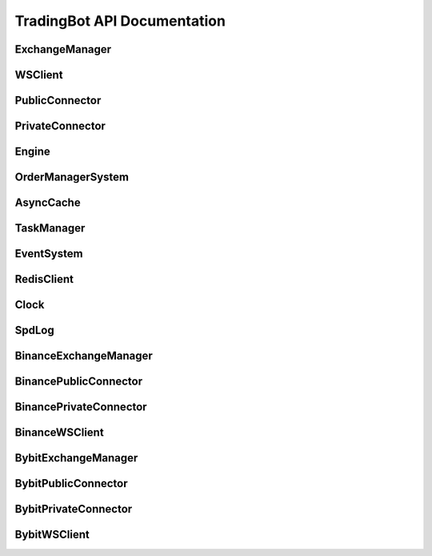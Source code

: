TradingBot API Documentation
===========================

ExchangeManager
--------------

.. py:class:: ExchangeManager(config: Dict[str, Any])

   Base class for managing exchange connections and market data.

   :param dict config: Configuration dictionary containing exchange settings
   :param str config['apiKey']: API key for authentication
   :param str config['secret']: Secret key for authentication  
   :param bool config['sandbox']: Whether to use testnet/sandbox mode
   :param str config['exchange_id']: Exchange identifier (e.g. "binance", "bybit")

   .. py:property:: linear
      :type: List[str]

      Returns list of linear perpetual market symbols

   .. py:property:: inverse  
      :type: List[str]

      Returns list of inverse perpetual market symbols

   .. py:property:: spot
      :type: List[str] 

      Returns list of spot market symbols

   .. py:property:: future
      :type: List[str]

      Returns list of futures market symbols

   .. py:method:: load_markets()

      Load market data from exchange.
      Must be implemented by subclasses.

WSClient
--------

.. py:class:: WSClient(url: str, limiter: AsyncLimiter, handler: Callable, task_manager: TaskManager, **kwargs)

   Base WebSocket client for exchange connections.

   :param str url: WebSocket endpoint URL
   :param AsyncLimiter limiter: Rate limiter for API calls
   :param Callable handler: Callback function for handling messages
   :param TaskManager task_manager: Task manager for handling async tasks
   :param bytes specific_ping_msg: Optional custom ping message
   :param float reconnect_interval: Reconnection interval in seconds
   :param int ping_idle_timeout: Ping timeout in seconds
   :param int ping_reply_timeout: Ping reply timeout in seconds
   :param str auto_ping_strategy: Ping strategy ("ping_when_idle" or "ping_periodically")
   :param bool enable_auto_ping: Enable automatic ping
   :param bool enable_auto_pong: Enable automatic pong response

   .. py:property:: connected
      :type: bool

      Returns True if WebSocket is connected

   .. py:method:: connect()
      :async:

      Connect to WebSocket endpoint

   .. py:method:: disconnect()

      Disconnect from WebSocket endpoint

   .. py:method:: _resubscribe()
      :async:

      Resubscribe to channels after reconnection.
      Must be implemented by subclasses.

PublicConnector
--------------

.. py:class:: PublicConnector(account_type, market: Dict[str, BaseMarket], market_id: Dict[str, str], exchange_id: ExchangeType, ws_client: WSClient, msgbus: MessageBus)

   Base class for public market data connections.

   :param AccountType account_type: Account type for the connection
   :param Dict[str,BaseMarket] market: Market information dictionary
   :param Dict[str,str] market_id: Market ID mapping dictionary  
   :param ExchangeType exchange_id: Exchange identifier
   :param WSClient ws_client: WebSocket client instance
   :param MessageBus msgbus: Message bus for publishing data

   .. py:method:: subscribe_trade(symbol: str)
      :async:

      Subscribe to trade data for a symbol.
      Must be implemented by subclasses.

   .. py:method:: subscribe_bookl1(symbol: str) 
      :async:

      Subscribe to level 1 orderbook data for a symbol.
      Must be implemented by subclasses.

   .. py:method:: subscribe_kline(symbol: str, interval: str)
      :async: 

      Subscribe to kline/candlestick data for a symbol.
      Must be implemented by subclasses.

   .. py:method:: disconnect()
      :async:

      Disconnect the WebSocket connection.

PrivateConnector
---------------

.. py:class:: PrivateConnector(account_type, market: Dict[str, BaseMarket], market_id: Dict[str, str], exchange_id: ExchangeType, ws_client: WSClient, msgbus: MessageBus, rate_limit: Optional[RateLimit] = None)

   Base class for private trading connections.

   :param AccountType account_type: Account type for the connection
   :param Dict[str,BaseMarket] market: Market information dictionary
   :param Dict[str,str] market_id: Market ID mapping dictionary
   :param ExchangeType exchange_id: Exchange identifier  
   :param WSClient ws_client: WebSocket client instance
   :param MessageBus msgbus: Message bus for publishing data
   :param Optional[RateLimit] rate_limit: Optional rate limiter configuration

   .. py:method:: create_order(symbol: str, side: OrderSide, type: OrderType, amount: Decimal, price: Decimal, time_in_force: TimeInForce, position_side: PositionSide, **kwargs) -> Order
      :async:

      Create a new order.

      :param str symbol: Trading pair symbol
      :param OrderSide side: Order side (BUY/SELL)
      :param OrderType type: Order type (MARKET/LIMIT)
      :param Decimal amount: Order quantity
      :param Decimal price: Order price (for limit orders)
      :param TimeInForce time_in_force: Time in force
      :param PositionSide position_side: Position side
      :param kwargs: Additional order parameters
      :return: Order object
      :rtype: Order

   .. py:method:: cancel_order(symbol: str, order_id: str, **kwargs) -> Order
      :async:

      Cancel an existing order.

      :param str symbol: Trading pair symbol
      :param str order_id: Order ID to cancel
      :param kwargs: Additional parameters
      :return: Updated order object
      :rtype: Order

   .. py:method:: amount_to_precision(symbol: str, amount: float, mode: Literal["round", "ceil", "floor"] = "round") -> Decimal

      Convert amount to exchange precision.

      :param str symbol: Trading pair symbol
      :param float amount: Amount to convert
      :param str mode: Rounding mode
      :return: Amount with correct precision
      :rtype: Decimal

   .. py:method:: price_to_precision(symbol: str, price: float, mode: Literal["round", "ceil", "floor"] = "round") -> Decimal

      Convert price to exchange precision.

      :param str symbol: Trading pair symbol
      :param float price: Price to convert
      :param str mode: Rounding mode
      :return: Price with correct precision
      :rtype: Decimal

Engine
------

.. py:class:: Engine(config: Config)

   Main trading engine that manages exchange connections and strategy execution.

   :param Config config: Configuration object containing strategy and connection settings

   .. py:method:: start()

      Start the trading engine.
      
      - Builds exchange connections
      - Initializes connectors
      - Starts strategy execution
      - Runs event loop until completion

   .. py:method:: dispose()

      Clean up and dispose of engine resources.
      
      - Disconnects from exchanges
      - Cancels running tasks
      - Closes event loop

OrderManagerSystem 
----------------

.. py:class:: OrderManagerSystem(cache: AsyncCache, msgbus: MessageBus, task_manager: TaskManager)

   System for managing orders and positions across exchanges.

   :param AsyncCache cache: Cache for storing order and position data
   :param MessageBus msgbus: Message bus for order events
   :param TaskManager task_manager: Task manager for async operations

   .. py:method:: add_order_msg(order: Order)

      Add an order message to the processing queue.

      :param Order order: Order object to process

   .. py:method:: add_position_msg(order: Order) 

      Add a position update message to the processing queue.

      :param Order order: Order that affects position

   .. py:method:: handle_order_event()
      :async:

      Process order events from the queue.
      
      Handles order status transitions:
      
      - PENDING -> Initial order creation
      - CANCELING -> Order cancellation in progress  
      - ACCEPTED -> Order accepted by exchange
      - PARTIALLY_FILLED -> Order partially filled
      - CANCELED -> Order canceled
      - FILLED -> Order completely filled
      - EXPIRED -> Order expired

   .. py:method:: handle_position_event()
      :async:

      Process position updates from filled/canceled orders.

   .. py:method:: start()
      :async:

      Start the order manager system.
      
      - Initializes order event handler
      - Initializes position event handler

AsyncCache
---------

.. py:class:: AsyncCache(strategy_id: str, user_id: str, task_manager: TaskManager, sync_interval: int = 60, expire_time: int = 3600)

   Cache system for storing order and position data with Redis persistence.

   :param str strategy_id: Strategy identifier
   :param str user_id: User identifier 
   :param TaskManager task_manager: Task manager for async operations
   :param int sync_interval: Interval in seconds for syncing to Redis
   :param int expire_time: Time in seconds before data expires

   .. py:method:: apply_position(order: Order)
      :async:

      Update position based on order execution.

      :param Order order: Order that affects position

   .. py:method:: get_position(symbol: str) -> Position
      :async:

      Get current position for a symbol.

      :param str symbol: Trading pair symbol
      :return: Position object if exists, else None
      :rtype: Optional[Position]

   .. py:method:: order_initialized(order: Order)

      Initialize a new order in the cache.

      :param Order order: New order to track

   .. py:method:: order_status_update(order: Order)

      Update status of existing order.

      :param Order order: Order with updated status

   .. py:method:: get_order(order_id: str) -> Order
      :async:

      Get order by ID.

      :param str order_id: Order identifier
      :return: Order object if exists, else None
      :rtype: Optional[Order]

   .. py:method:: get_symbol_orders(symbol: str, in_mem: bool = True) -> Set[str]
      :async:

      Get all order IDs for a symbol.

      :param str symbol: Trading pair symbol
      :param bool in_mem: Whether to only check in-memory cache
      :return: Set of order IDs
      :rtype: Set[str]

   .. py:method:: get_open_orders(symbol: str = None, exchange: ExchangeType = None) -> Set[str]
      :async:

      Get open order IDs filtered by symbol or exchange.

      :param Optional[str] symbol: Trading pair symbol filter
      :param Optional[ExchangeType] exchange: Exchange filter
      :return: Set of open order IDs
      :rtype: Set[str]

   .. py:method:: start()
      :async:

      Start the cache system.
      
      - Initializes Redis connection
      - Starts periodic sync task

   .. py:method:: close() 
      :async:

      Close the cache system.
      
      - Syncs final state to Redis
      - Closes Redis connection

TaskManager
----------

.. py:class:: TaskManager(loop: asyncio.AbstractEventLoop)

   Manages asynchronous tasks and handles graceful shutdown.

   :param AbstractEventLoop loop: The asyncio event loop to use

   .. py:method:: create_task(coro: asyncio.coroutines) -> asyncio.Task

      Create and track a new asyncio task.

      :param coroutine coro: Coroutine to schedule
      :return: Created task
      :rtype: asyncio.Task

   .. py:method:: wait()
      :async:

      Wait for shutdown event and handle task cleanup.

   .. py:method:: cancel()
      :async:

      Cancel all running tasks and cleanup resources.

EventSystem
----------

.. py:class:: EventSystem

   System for handling event subscriptions and notifications.

   .. py:classmethod:: on(event: str, callback: Optional[Callable] = None)

      Register an event listener. Can be used as a decorator or method.

      :param str event: Event name to listen for
      :param Optional[Callable] callback: Callback function for event
      :return: Decorator function if no callback provided
      :rtype: Callable

      Usage as decorator::

          @EventSystem.on('order_update')
          def handle_order(msg):
              pass

      Usage as method::

          EventSystem.on('order_update', handle_order)

   .. py:classmethod:: emit(event: str, *args: Any, **kwargs: Any)

      Emit an event to synchronous listeners.

      :param str event: Event name to emit
      :param args: Positional arguments to pass to listeners
      :param kwargs: Keyword arguments to pass to listeners

   .. py:classmethod:: aemit(event: str, *args: Any, **kwargs: Any)
      :async:

      Emit an event to asynchronous listeners.

      :param str event: Event name to emit
      :param args: Positional arguments to pass to listeners
      :param kwargs: Keyword arguments to pass to listeners

RedisClient
----------

.. py:class:: RedisClient

   Redis client manager for persistent storage.

   .. py:classmethod:: get_client() -> redis.Redis

      Get synchronous Redis client instance.

      :return: Redis client
      :rtype: redis.Redis

   .. py:classmethod:: get_async_client() -> redis.asyncio.Redis

      Get asynchronous Redis client instance.

      :return: Async Redis client
      :rtype: redis.asyncio.Redis

Clock
-----

.. py:class:: Clock(tick_size: float = 1.0)

   High precision clock for timing and scheduling.

   :param float tick_size: Time interval of each tick in seconds

   .. py:property:: tick_size
      :type: float

      Get the clock tick size in seconds

   .. py:property:: current_timestamp
      :type: float

      Get current timestamp in seconds

   .. py:method:: add_tick_callback(callback: Callable[[float], None])

      Register callback to be called on each tick.

      :param Callable callback: Function to call with current timestamp

   .. py:method:: run()
      :async:

      Start the clock.
      
      - Initializes tick scheduling
      - Executes callbacks on each tick
      - Maintains precise timing

SpdLog
------

.. py:class:: SpdLog

   Structured logging system with file rotation.

   .. py:classmethod:: get_logger(name: str, level: Literal["DEBUG", "INFO", "WARNING", "ERROR", "CRITICAL"] = "INFO", flush: bool = False) -> spd.Logger

      Get or create a logger instance.

      :param str name: Logger name
      :param str level: Log level
      :param bool flush: Auto-flush after each log
      :return: Logger instance
      :rtype: spdlog.Logger

   .. py:classmethod:: initialize(log_dir: str = ".logs", async_mode: bool = True, setup_error_handlers: bool = True)

      Initialize the logging system.

      :param str log_dir: Directory for log files
      :param bool async_mode: Enable async logging
      :param bool setup_error_handlers: Setup global error handlers

   .. py:classmethod:: close_all_loggers()

      Close all logger instances and release resources.

BinanceExchangeManager
--------------------

.. py:class:: BinanceExchangeManager(config: Dict[str, Any] = None)

   Binance-specific implementation of ExchangeManager.

   :param Optional[Dict[str,Any]] config: Configuration dictionary

   .. py:method:: parse_symbol(bm: BinanceMarket) -> str

      Parse exchange market data into standardized symbol format.

      :param BinanceMarket bm: Binance market data
      :return: Standardized symbol string
      :rtype: str

   .. py:method:: load_markets()

      Load and parse Binance market data.
      
      Handles:
      - Spot markets
      - Future markets
      - Linear perpetual markets
      - Inverse perpetual markets

BinancePublicConnector
--------------------

.. py:class:: BinancePublicConnector(account_type: BinanceAccountType, exchange: BinanceExchangeManager, msgbus: MessageBus, task_manager: TaskManager)

   Binance implementation of public market data connector.

   :param BinanceAccountType account_type: Account type for connection
   :param BinanceExchangeManager exchange: Exchange manager instance
   :param MessageBus msgbus: Message bus for publishing data
   :param TaskManager task_manager: Task manager for async operations

   .. py:method:: subscribe_trade(symbol: str)
      :async:

      Subscribe to trade data stream.

      :param str symbol: Trading pair symbol

   .. py:method:: subscribe_bookl1(symbol: str)
      :async:

      Subscribe to level 1 orderbook data.

      :param str symbol: Trading pair symbol

   .. py:method:: subscribe_kline(symbol: str, interval: str)
      :async:

      Subscribe to kline/candlestick data.

      :param str symbol: Trading pair symbol
      :param str interval: Kline interval

BinancePrivateConnector
---------------------

.. py:class:: BinancePrivateConnector(exchange: BinanceExchangeManager, account_type: BinanceAccountType, msgbus: MessageBus, rate_limit: Optional[RateLimit], task_manager: TaskManager)

   Binance implementation of private trading connector.

   :param BinanceExchangeManager exchange: Exchange manager instance
   :param BinanceAccountType account_type: Account type for connection
   :param MessageBus msgbus: Message bus for order events
   :param Optional[RateLimit] rate_limit: Rate limit configuration
   :param TaskManager task_manager: Task manager for async operations

   .. py:method:: create_order(symbol: str, side: OrderSide, type: OrderType, amount: Decimal, price: Decimal, time_in_force: TimeInForce, position_side: PositionSide, **kwargs) -> Order
      :async:

      Create order on Binance exchange.

      :param str symbol: Trading pair symbol
      :param OrderSide side: Order side (BUY/SELL)
      :param OrderType type: Order type (MARKET/LIMIT)
      :param Decimal amount: Order quantity
      :param Decimal price: Order price (for limit orders)
      :param TimeInForce time_in_force: Time in force
      :param PositionSide position_side: Position side
      :param kwargs: Additional Binance-specific parameters
      :return: Created order object
      :rtype: Order

   .. py:method:: cancel_order(symbol: str, order_id: str, **kwargs) -> Order
      :async:

      Cancel order on Binance exchange.

      :param str symbol: Trading pair symbol
      :param str order_id: Order ID to cancel
      :param kwargs: Additional Binance-specific parameters
      :return: Canceled order object
      :rtype: Order

BinanceWSClient
-------------

.. py:class:: BinanceWSClient(account_type: BinanceAccountType, handler: Callable[..., Any], task_manager: TaskManager)

   WebSocket client for Binance exchange.

   :param BinanceAccountType account_type: Account type for connection
   :param Callable handler: Message handler function
   :param TaskManager task_manager: Task manager for async operations

   .. py:method:: subscribe_agg_trade(symbol: str)
      :async:

      Subscribe to aggregated trade stream.

      :param str symbol: Trading pair symbol

   .. py:method:: subscribe_trade(symbol: str)
      :async:

      Subscribe to raw trade stream.

      :param str symbol: Trading pair symbol

   .. py:method:: subscribe_book_ticker(symbol: str)
      :async:

      Subscribe to best bid/ask ticker stream.

      :param str symbol: Trading pair symbol

   .. py:method:: subscribe_mark_price(symbol: str, interval: Literal["1s", "3s"] = "1s")
      :async:

      Subscribe to mark price stream (futures only).

      :param str symbol: Trading pair symbol
      :param str interval: Update interval

   .. py:method:: subscribe_user_data_stream(listen_key: str)
      :async:

      Subscribe to user data stream.

      :param str listen_key: Listen key for user data stream

   .. py:method:: subscribe_kline(symbol: str, interval: str)
      :async:

      Subscribe to kline/candlestick stream.

      :param str symbol: Trading pair symbol
      :param str interval: Kline interval

BybitExchangeManager
------------------

.. py:class:: BybitExchangeManager(config: Dict[str, Any] = None)

   Bybit-specific implementation of ExchangeManager.

   :param Optional[Dict[str,Any]] config: Configuration dictionary

   .. py:method:: parse_symbol(bm: BybitMarket) -> str

      Parse exchange market data into standardized symbol format.

      :param BybitMarket bm: Bybit market data
      :return: Standardized symbol string
      :rtype: str

   .. py:method:: load_markets()

      Load and parse Bybit market data.
      
      Handles:
      - Spot markets
      - Linear perpetual markets
      - Inverse perpetual markets
      - Option markets

BybitPublicConnector
------------------

.. py:class:: BybitPublicConnector(account_type: BybitAccountType, exchange: BybitExchangeManager, msgbus: MessageBus, task_manager: TaskManager)

   Bybit implementation of public market data connector.

   :param BybitAccountType account_type: Account type for connection
   :param BybitExchangeManager exchange: Exchange manager instance
   :param MessageBus msgbus: Message bus for publishing data
   :param TaskManager task_manager: Task manager for async operations

   .. py:property:: market_type
      :type: str

      Get market type suffix for symbol mapping.

   .. py:method:: subscribe_trade(symbol: str)
      :async:

      Subscribe to trade data stream.

      :param str symbol: Trading pair symbol

   .. py:method:: subscribe_bookl1(symbol: str)
      :async:

      Subscribe to level 1 orderbook data.

      :param str symbol: Trading pair symbol

   .. py:method:: subscribe_kline(symbol: str, interval: str)
      :async:

      Subscribe to kline/candlestick data.

      :param str symbol: Trading pair symbol
      :param str interval: Kline interval

BybitPrivateConnector
-------------------

.. py:class:: BybitPrivateConnector(exchange: BybitExchangeManager, account_type: BybitAccountType, msgbus: MessageBus, rate_limit: Optional[RateLimit], task_manager: TaskManager)

   Bybit implementation of private trading connector.

   :param BybitExchangeManager exchange: Exchange manager instance
   :param BybitAccountType account_type: Account type for connection
   :param MessageBus msgbus: Message bus for order events
   :param Optional[RateLimit] rate_limit: Rate limit configuration
   :param TaskManager task_manager: Task manager for async operations

   .. py:method:: create_order(symbol: str, side: OrderSide, type: OrderType, amount: Decimal, price: Decimal, time_in_force: TimeInForce, position_side: PositionSide, **kwargs) -> Order
      :async:

      Create order on Bybit exchange.

      :param str symbol: Trading pair symbol
      :param OrderSide side: Order side (BUY/SELL)
      :param OrderType type: Order type (MARKET/LIMIT)
      :param Decimal amount: Order quantity
      :param Decimal price: Order price (for limit orders)
      :param TimeInForce time_in_force: Time in force
      :param PositionSide position_side: Position side
      :param kwargs: Additional Bybit-specific parameters
      :return: Created order object
      :rtype: Order

   .. py:method:: cancel_order(symbol: str, order_id: str, **kwargs) -> Order
      :async:

      Cancel order on Bybit exchange.

      :param str symbol: Trading pair symbol
      :param str order_id: Order ID to cancel
      :param kwargs: Additional Bybit-specific parameters
      :return: Canceled order object
      :rtype: Order

   .. py:method:: _get_category(market: BybitMarket) -> str

      Get Bybit category for market.

      :param BybitMarket market: Market data
      :return: Category string
      :rtype: str

BybitWSClient
-----------

.. py:class:: BybitWSClient(account_type: BybitAccountType, handler: Callable[..., Any], task_manager: TaskManager)

   WebSocket client for Bybit exchange.

   :param BybitAccountType account_type: Account type for connection
   :param Callable handler: Message handler function
   :param TaskManager task_manager: Task manager for async operations

   .. py:method:: subscribe_trade(symbol: str)
      :async:

      Subscribe to trade data stream.

      :param str symbol: Trading pair symbol

   .. py:method:: subscribe_orderbook(symbol: str, depth: int = 1)
      :async:

      Subscribe to orderbook data stream.

      :param str symbol: Trading pair symbol
      :param int depth: Orderbook depth level

   .. py:method:: subscribe_kline(symbol: str, interval: str)
      :async:

      Subscribe to kline/candlestick stream.

      :param str symbol: Trading pair symbol
      :param str interval: Kline interval

   .. py:method:: subscribe_user_data_stream(listen_key: str)
      :async:

      Subscribe to user data stream.

      :param str listen_key: Listen key for user data stream
